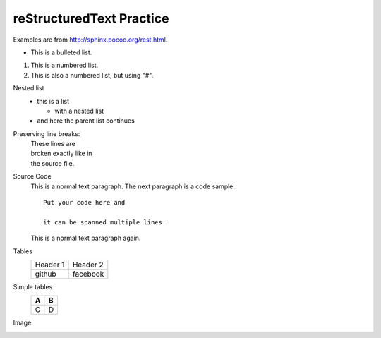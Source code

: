 reStructuredText Practice
=========================
Examples are from http://sphinx.pocoo.org/rest.html.

* This is a bulleted list.

1. This is a numbered list.

#. This is also a numbered list, but using "#".

Nested list
    * this is a list

      * with a nested list

    * and here the parent list continues

Preserving line breaks:
    | These lines are
    | broken exactly like in
    | the source file.

Source Code
    This is a normal text paragraph. The next paragraph is a code sample::

        Put your code here and     

        it can be spanned multiple lines.

    This is a normal text paragraph again.

Tables
    +----------+----------+
    | Header 1 | Header 2 |
    +----------+----------+
    |  github  | facebook |
    +----------+----------+

Simple tables
    === ===
    A   B
    === ===
    C   D
    === ===

Image
    .. image:: Dirichlet_distributions.png

